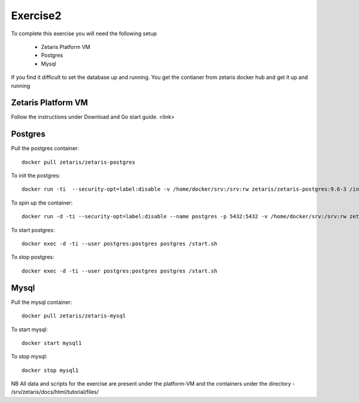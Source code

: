 ##################
Exercise2
##################

To complete this exercise you will need the following setup

      - Zetaris Platform VM
      - Postgres
      - Mysql

If you find it difficult to set the database up and running. You get the contianer from zetaris docker hub and get it up and running

Zetaris Platform VM
======================

Follow the instructions under Download and Go start guide. <link>


Postgres
==========

Pull the postgres container::

    docker pull zetaris/zetaris-postgres

To init the postgres::

    docker run -ti  --security-opt=label:disable -v /home/docker/srv:/srv:rw zetaris/zetaris-postgres:9.6-3 /init.sh

To spin up the container::

    docker run -d -ti --security-opt=label:disable --name postgres -p 5432:5432 -v /home/docker/srv:/srv:rw zetaris/zetaris-postgres:9.6-3 /bin/bash`

To start postgres::

    docker exec -d -ti --user postgres:postgres postgres /start.sh

To stop postgres::

    docker exec -d -ti --user postgres:postgres postgres /start.sh

Mysql
=======

Pull the mysql container::

    docker pull zetaris/zetaris-mysql

To start mysql::

    docker start mysql1

To stop  mysql::

    docker stop mysql1


NB
All data and scripts for the exercise are present under the platform-VM and the containers under the directory - /srv/zetaris/docs/html/tutorial/files/

